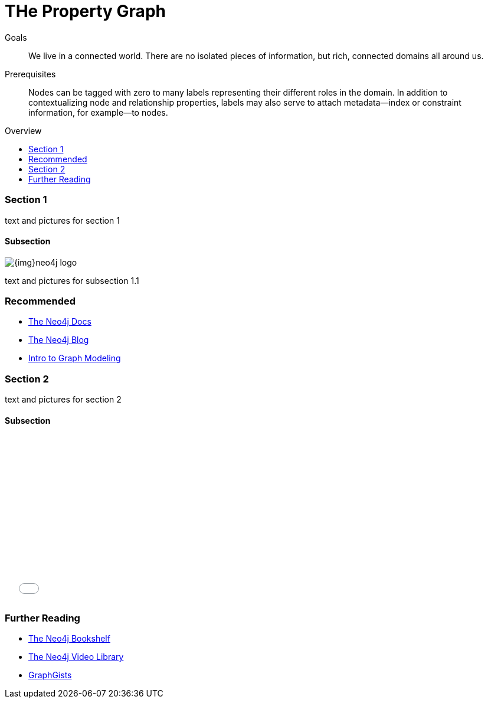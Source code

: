 = THe Property Graph
:level: 
:toc:
:toc-placement!:
:toc-title: Overview
:toclevels: 2

.Goals
[abstract]
We live in a connected world. 
There are no isolated pieces of information, but rich, connected domains all around us.

.Prerequisites
[abstract]
Nodes can be tagged with zero to many labels representing their different roles in the domain.
In addition to contextualizing node and relationship properties, labels may also serve to attach metadata—​index or constraint information, for example—​to nodes.

[role=expertise]
{level}

toc::[]

=== Section 1

text and pictures for section 1

==== Subsection

image::{img}neo4j-logo.png[]

text and pictures for subsection 1.1

[role=side-nav]
=== Recommended

* http://neo4j.com/docs[The Neo4j Docs]
* link:/blog[The Neo4j Blog]
* link:/build-a-graph-data-model/guide-intro-to-graph-modeling[Intro to Graph Modeling]

=== Section 2

text and pictures for section 2

==== Subsection

++++
<iframe src="//player.vimeo.com/video/105756951?color=ff9933" width="500" height="281" frameborder="0" webkitallowfullscreen mozallowfullscreen allowfullscreen></iframe>
++++

[role=side-nav]
=== Further Reading

* link:/books[The Neo4j Bookshelf]
* http://watch.neo4j.org[The Neo4j Video Library]
* http://gist.neo4j.org/[GraphGists]

// .. etc ..

